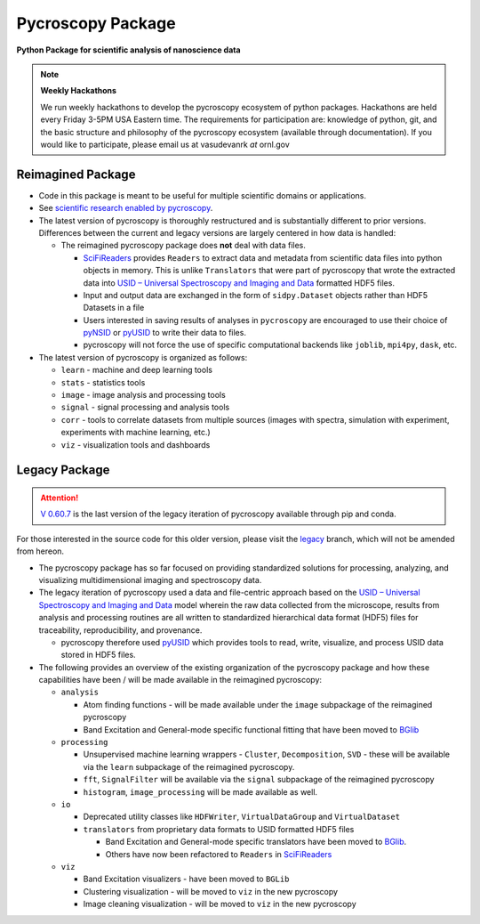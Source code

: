 Pycroscopy Package
==================

**Python Package for scientific analysis of nanoscience data**

.. note::
   **Weekly Hackathons**

   We run weekly hackathons to develop the pycroscopy ecosystem of python packages.
   Hackathons are held every Friday 3-5PM USA Eastern time.
   The requirements for participation are: knowledge of python, git,
   and the basic structure and philosophy of the pycroscopy ecosystem (available through documentation).
   If you would like to participate, please email us at vasudevanrk *at* ornl.gov

Reimagined Package
~~~~~~~~~~~~~~~~~~

* Code in this package is meant to be useful for multiple scientific domains or applications.
* See `scientific research enabled by pycroscopy <https://pycroscopy.github.io/pycroscopy/papers_conferences.html>`_.
* The latest version of pycroscopy is thoroughly restructured and is substantially different to prior versions.
  Differences between the current and legacy versions are largely centered in how data is handled:

  * The reimagined pycroscopy package does **not** deal with data files.

    * `SciFiReaders <https://pycroscopy.github.io/SciFiReaders/about.html>`_
      provides ``Readers`` to extract data and metadata from scientific data files into python objects in memory.
      This is unlike ``Translators`` that were part of pycroscopy that wrote the extracted data into
      `USID – Universal Spectroscopy and Imaging and Data <pycroscopy.github.io/usid/about.html>`_
      formatted HDF5 files.
    * Input and output data are exchanged in the form of ``sidpy.Dataset`` objects
      rather than HDF5 Datasets in a file
    * Users interested in saving results of analyses in ``pycroscopy`` are encouraged to use
      their choice of `pyNSID <https://pycroscopy.github.io/pyNSID/index.html>`_
      or `pyUSID <https://pycroscopy.github.io/pyUSID/about.html>`_ to write their data to files.
    * pycroscopy will not force the use of specific computational backends like ``joblib``, ``mpi4py``, ``dask``, etc.

* The latest version of pycroscopy is organized as follows:

  * ``learn`` - machine and deep learning tools
  * ``stats`` - statistics tools
  * ``image`` - image analysis and processing tools
  * ``signal`` - signal processing and analysis tools
  * ``corr`` - tools to correlate datasets from multiple sources (images with spectra, simulation with experiment, experiments with machine learning, etc.)
  * ``viz`` - visualization tools and dashboards

Legacy Package
~~~~~~~~~~~~~~

.. attention::

   `V 0.60.7 <https://pypi.org/project/pyCroscopy/>`_ is the last version of
   the legacy iteration of pycroscopy available through pip and conda.

For those interested in the source code for this older version, please visit the 
`legacy <https://github.com/pycroscopy/pycroscopy/tree/legacy>`_ 
branch, which will not be amended from hereon. 

* The pycroscopy package has so far focused on providing standardized solutions for processing, analyzing, and visualizing multidimensional imaging and spectroscopy data.
* The legacy iteration of pycroscopy used a data and file-centric approach based on the
  `USID – Universal Spectroscopy and Imaging and Data <pycroscopy.github.io/usid/about.html>`_ model
  wherein the raw data collected from the microscope, results from analysis and processing routines are all written to
  standardized hierarchical data format (HDF5) files for traceability, reproducibility, and provenance.

  * pycroscopy therefore used `pyUSID <https://pycroscopy.github.io/pyUSID/about.html>`_
    which provides tools to read, write, visualize, and process USID data stored in HDF5 files.
* The following provides an overview of the existing organization of the pycroscopy
  package and how these capabilities have been / will be made available in the reimagined pycroscopy:

  * ``analysis``

    * Atom finding functions - will be made available under the ``image`` subpackage of the reimagined pycroscopy
    * Band Excitation and General-mode specific functional fitting that have been moved to `BGlib <https://pycroscopy.github.io/BGlib/index.html>`_
  * ``processing``

    * Unsupervised machine learning wrappers - ``Cluster``, ``Decomposition``, ``SVD`` - these will be available via the ``learn`` subpackage of the reimagined pycroscopy.
    * ``fft``, ``SignalFilter`` will be available via the ``signal`` subpackage of the reimagined pycroscopy
    * ``histogram``, ``image_processing`` will be made available as well.
  * ``io``

    * Deprecated utility classes like ``HDFWriter``, ``VirtualDataGroup`` and ``VirtualDataset``
    * ``translators`` from proprietary data formats to USID formatted HDF5 files

      * Band Excitation and General-mode specific translators have been moved to `BGlib <https://github.com/pycroscopy/BGlib/tree/master/BGlib/be/translators>`_.
      * Others have now been refactored to ``Readers`` in `SciFiReaders <https://pycroscopy.github.io/SciFiReaders/about.html>`_
  * ``viz``

    * Band Excitation visualizers - have been moved to ``BGLib``
    * Clustering visualization - will be moved to ``viz`` in the new pycroscopy
    * Image cleaning visualization - will be moved to ``viz`` in the new pycroscopy
